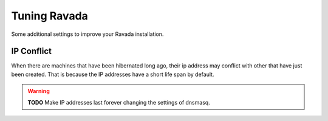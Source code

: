 Tuning Ravada
=============

Some additional settings to improve your Ravada installation.

IP Conflict
-----------

When there are machines that have been hibernated long ago, their ip
address may conflict with other that have just been created. That is
because the IP addresses have a short life span by default.

.. warning ::
    **TODO**
    Make IP addresses last forever changing the settings of dnsmasq.

